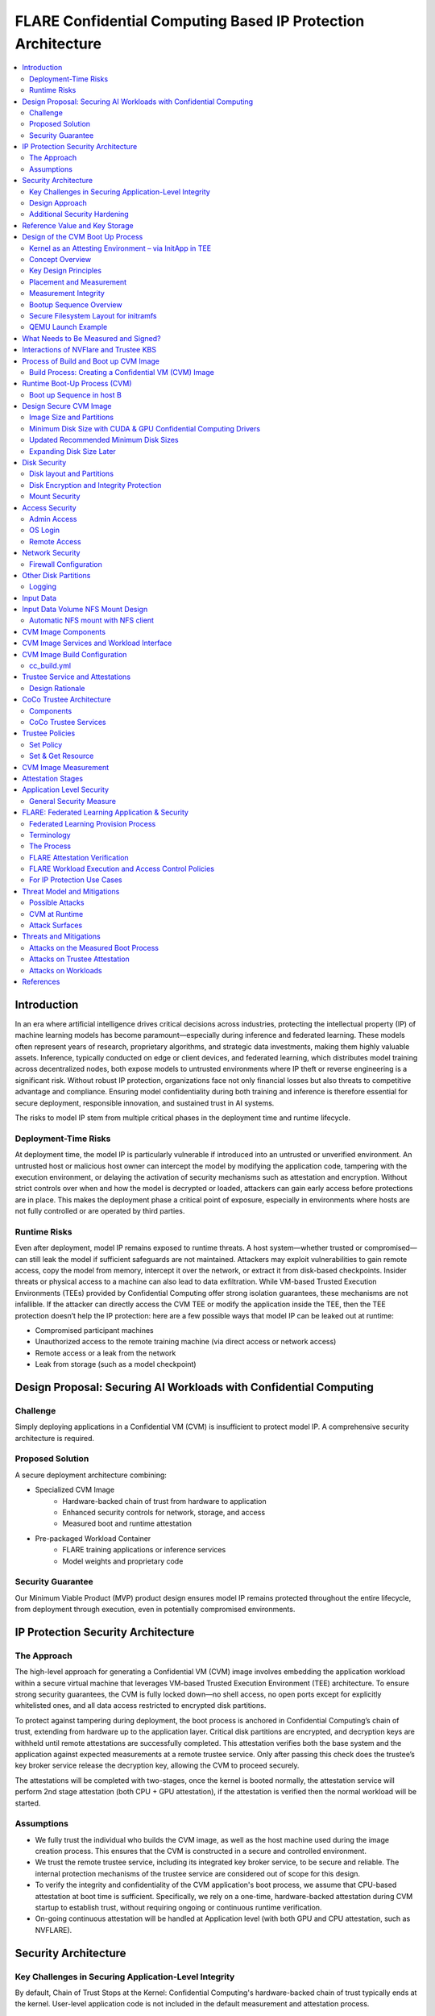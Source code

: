 .. _cc_on_prem_cvm_architecture:

##############################################################
FLARE Confidential Computing Based IP Protection Architecture
##############################################################

.. contents::
   :local:
   :depth: 2

Introduction
============

In an era where artificial intelligence drives critical decisions across industries, protecting the intellectual property (IP) of machine learning models has become paramount—especially during inference and federated learning. These models often represent years of research, proprietary algorithms, and strategic data investments, making them highly valuable assets. Inference, typically conducted on edge or client devices, and federated learning, which distributes model training across decentralized nodes, both expose models to untrusted environments where IP theft or reverse engineering is a significant risk. Without robust IP protection, organizations face not only financial losses but also threats to competitive advantage and compliance. Ensuring model confidentiality during both training and inference is therefore essential for secure deployment, responsible innovation, and sustained trust in AI systems.

The risks to model IP stem from multiple critical phases in the deployment time and runtime lifecycle.

Deployment-Time Risks
---------------------

At deployment time, the model IP is particularly vulnerable if introduced into an untrusted or unverified environment. An untrusted host or malicious host owner can intercept the model by modifying the application code, tampering with the execution environment, or delaying the activation of security mechanisms such as attestation and encryption. Without strict controls over when and how the model is decrypted or loaded, attackers can gain early access before protections are in place. This makes the deployment phase a critical point of exposure, especially in environments where hosts are not fully controlled or are operated by third parties.

Runtime Risks
-------------

Even after deployment, model IP remains exposed to runtime threats. A host system—whether trusted or compromised—can still leak the model if sufficient safeguards are not maintained. Attackers may exploit vulnerabilities to gain remote access, copy the model from memory, intercept it over the network, or extract it from disk-based checkpoints. Insider threats or physical access to a machine can also lead to data exfiltration. While VM-based Trusted Execution Environments (TEEs) provided by Confidential Computing offer strong isolation guarantees, these mechanisms are not infallible. If the attacker can directly access the CVM TEE or modify the application inside the TEE, then the TEE protection doesn’t help the IP protection: here are a few possible ways that model IP can be leaked out at runtime:

- Compromised participant machines
- Unauthorized access to the remote training machine (via direct access or network access)
- Remote access or a leak from the network
- Leak from storage (such as a model checkpoint)

Design Proposal: Securing AI Workloads with Confidential Computing
==================================================================

Challenge
---------

Simply deploying applications in a Confidential VM (CVM) is insufficient to protect model IP. A comprehensive security architecture is required.

Proposed Solution
-----------------

A secure deployment architecture combining:

- Specialized CVM Image
    - Hardware-backed chain of trust from hardware to application
    - Enhanced security controls for network, storage, and access
    - Measured boot and runtime attestation
- Pre-packaged Workload Container
    - FLARE training applications or inference services
    - Model weights and proprietary code

Security Guarantee
------------------

Our Minimum Viable Product (MVP) product design ensures model IP remains protected throughout the entire lifecycle, from deployment through execution, even in potentially compromised environments.

IP Protection Security Architecture
===================================

The Approach
------------

The high-level approach for generating a Confidential VM (CVM) image involves embedding the application workload within a secure virtual machine that leverages VM-based Trusted Execution Environment (TEE) architecture. To ensure strong security guarantees, the CVM is fully locked down—no shell access, no open ports except for explicitly whitelisted ones, and all data access restricted to encrypted disk partitions.

To protect against tampering during deployment, the boot process is anchored in Confidential Computing’s chain of trust, extending from hardware up to the application layer. Critical disk partitions are encrypted, and decryption keys are withheld until remote attestations are successfully completed. This attestation verifies both the base system and the application against expected measurements at a remote trustee service. Only after passing this check does the trustee’s key broker service release the decryption key, allowing the CVM to proceed securely.

The attestations will be completed with two-stages, once the kernel is booted normally, the attestation service will perform 2nd stage attestation (both CPU + GPU attestation), if the attestation is verified then the normal workload will be started.

Assumptions
-----------

- We fully trust the individual who builds the CVM image, as well as the host machine used during the image creation process. This ensures that the CVM is constructed in a secure and controlled environment.
- We trust the remote trustee service, including its integrated key broker service, to be secure and reliable. The internal protection mechanisms of the trustee service are considered out of scope for this design.
- To verify the integrity and confidentiality of the CVM application's boot process, we assume that CPU-based attestation at boot time is sufficient. Specifically, we rely on a one-time, hardware-backed attestation during CVM startup to establish trust, without requiring ongoing or continuous runtime verification.
- On-going continuous attestation will be handled at Application level (with both GPU and CPU attestation, such as NVFLARE).

Security Architecture
=====================

Key Challenges in Securing Application-Level Integrity
------------------------------------------------------

By default, Chain of Trust Stops at the Kernel:
Confidential Computing's hardware-backed chain of trust typically ends at the kernel. User-level application code is not included in the default measurement and attestation process.

Application Integrity Risk:
Without extending the chain of trust to cover the application, malicious modifications can occur at boot time. This risks compromising both the application’s integrity and the overall confidentiality of the system, even if kernel-level attestation is successful.

Necessity of Application Measurement:
To ensure end-to-end trust, application-level measurements must be automatically calculated by the kernel and cryptographically signed by CC-enabled hardware. Relying on external or manual hash values creates potential attack vectors.

Use Case Consideration – Disk Content Not Measured:
Confidential Computing attestation is designed to measure memory-loaded components during boot. Application binaries and data stored on disk are not covered. This is not a flaw in the architecture but a challenge that must be addressed for use cases requiring full application trust.

Security Implication for Application Deployment:
If the application and its associated data are not part of the attested set, the CVM cannot ensure their integrity or confidentiality—posing a significant risk for secure deployment in sensitive scenarios.

Design Approach
---------------

This design addresses the above challenges with the following approaches:

- **Encrypted Storage**: The CVM encrypts critical storage partitions to protect sensitive code and data from unauthorized access.

- **Customer-Specific Key**: A unique decryption key is associated with each customer and stored securely in the remote key broker service, along with the expected attestation reference values.

- **Attestation-Bound Key Release**: The decryption key is released only upon successful CPU-based attestation, ensuring it is provided exclusively to trusted environments that match both CVM and application measurements and possess valid cryptographic signatures.

- **Two-stage attestation & two-stage-key release**:
  - CPU verification ⇒ GPU verification (extending the chain of the trust from CPU to GPU)
  - Two-stage key releases with partition dm-verity.

Additional Security Hardening
------------------------------

- **Disk Security**: Leverage both dm-crypt for encryption and dm-verity for integrity verification of disk partitions. Disable auto-mount.
- **Access Control**: Disable login mechanisms, including SSH and console access, to prevent unauthorized entry into the CVM.
- **Network Hardening**: Configure strict firewall rules and disable all unnecessary services and ports, allowing only explicitly whitelisted network access.

Reference Value and Key Storage
===============================

There are different approaches to store the reference values, leveraging:

- Trustee service with remote key broker services
- Trusted Platform Module (TPM)
- Virtual TPM (vTPM)

For our most common deployment scenarios, we will build a CVM image in one trusted host (Host A), then distribute and deploy it to another untrusted host (Host B). In this design, we choose to use the remote trustee service.

Design of the CVM Boot Up Process
=================================

The sequence diagram of the boot up process:

Here, we are leveraging the Initapp in a TEE context to enable application-level attestation, using the kernel as an indirect attesting environment.

Kernel as an Attesting Environment – via InitApp in TEE
-------------------------------------------------------

Concept Overview
----------------

In a Confidential Computing environment (e.g., AMD SEV-SNP, Intel TDX), the kernel is already measured at boot time by the hardware-backed chain of trust. Rather than modifying the kernel or injecting measurement logic earlier in the boot flow, we delegate application-level attestation to a lightweight agent called InitApp, which runs in early user space—right after the kernel, but before any application workload or sensitive data is accessed.

Key Design Principles
---------------------

- **Trusted Kernel Base**: The kernel serves as the base of trust. It is measured by the TEE platform during boot, forming part of the trusted launch.
- **InitApp as Attesting Agent**: InitApp is responsible for:
  - Performing application-level attestation.
  - Interacting with the trustee service and key broker.

Placement and Measurement
-------------------------

- The measurement must include initramfs, kernel, and kernel arguments (command line). With AMD, this is achieved by kernel-hashes=on flag.
- InitApp must be included in the initramfs, ensuring it is loaded into kernel memory and automatically measured as part of the attested launch context.
- Avoid placing InitApp outside initramfs (e.g., in /oem/initapp), as this bypasses automatic measurement and increases attack surface via replay attacks.

Measurement Integrity
---------------------

Embedding InitApp within initramfs ensures:
- It is measured with initramfs via attestation SDK.
- Replay or tampering is prevented.
- No need for custom measurement mechanisms.

Bootup Sequence Overview
-------------------------

- BIOS/UEFI ↓

- Bootloader (GRUB) loads:↓

  - vmlinuz
  - initramfs (includes InitApp and minimal network tools)

- initramfs executes /bin/init-app  ↓

- InitApp ↓

  - Brings up network interface (e.g., eth0)
  - Performs attestation using CPU TEE
  - Contacts trustee and key broker service
  - Decrypts and mounts secure root filesystem

- InitApp executes: switch_root /new_root /sbin/init

Secure Filesystem Layout for initramfs
--------------------------------------

.. code-block:: text

   initramfs/
   ├── bin/
   │   └── init-app         # Attesting agent
   ├── init                 # Stub to call /bin/init-app
   ├── dev/
   ├── etc/
   ├── lib64/
   ├── mnt/
   ├── proc/
   ├── sys/
   ├── tmp/

QEMU Launch Example
-------------------

.. code-block:: bash

   qemu-system-x86_64 \
    -kernel vmlinuz \
    -initrd initramfs.img

In this setup, initramfs.img is loaded into kernel memory and included in the TEE measurement, securing both InitApp and its logic. Placing InitApp elsewhere (e.g., mounted later from disk) breaks the measurement chain and introduces the risk of replay or tampering.

What Needs to Be Measured and Signed?
=====================================

When preparing a Confidential VM (CVM) image, it's crucial to ensure that key components are measured and cryptographically verified to maintain a trusted boot process.

With TEE platforms like AMD SEV-SNP or Intel TDX, the firmware measures and includes the hashes of the following in the attestation report:

- Kernel binary
- Initramfs (which includes InitApp)
- Kernel command-line parameters
- Firmware (UEFI/BIOS)
- EFI boot configuration (depending on platform and setup)

These measurements are rooted in hardware and cannot be forged by the host. Any tampering with measured components—such as modifying InitApp—will result in a different TEE measurement hash. Consequently, the Trustee will detect the mismatch and deny key release, preventing decryption of sensitive data.

.. note::

   You do not need to sign or measure the entire CVM disk image. Focusing on these critical boot-time components is sufficient to establish a robust and verifiable chain of trust.


Interactions of NVFlare and Trustee KBS
=======================================

The following block diagram shows the interaction among NVFlare CVM, Attestation Agent (AA), Key Broker Service (KBS), Trustee, and Attestation Service (AS).

.. image:: ../../resources/cc_arch_diagram.png
    :height: 500px
    :align: center


Process of Build and Boot up CVM Image
======================================

The sequence diagram:

Build Process: Creating a Confidential VM (CVM) Image
-----------------------------------------------------

Goal: Produce a secure CVM image with all trusted measurements registered in the Trustee service in a trusted host A.

1. **Build Base CVM Image**

   - Follow your standard CVM creation guide or automation pipeline.
   - Choose a supported OS (e.g., Ubuntu 22.04 LTS).

2. **System Requirements**

   - Install guest OS patches for AMD SEV-SNP or Intel TDX.
   - Install Confidential Computing drivers:

     - AMD: kvm_amd, sev, snp kernel modules
     - TDX: TDX guest drivers (tdx_guest)

   - (Optional) Install GPU drivers (e.g., NVIDIA vGPU with CC support).

3. **Install Required Packages**

   - Install the attestation SDK CLI tools or libraries.
   - Install tooling to generate initramfs.

4. **Prepare InitApp + Initramfs**

   - Build the InitApp binary (early boot attestation code).
   - Generate initramfs:

     - Include InitApp, attestation tools, and measurement logic.
     - Call InitApp in the default init (via /bin/init).

   - Generate a unique CVM_ID for this VM.
   - Add to kernel boot arguments:

     - initrd=/boot/initramfs.img
     - append(vm_id=”$CVM_ID")

5. **Partition Disks & Apply Security Hardening**

   - Partition the disk and prepare encrypted volumes.
   - See the disk partitioning section for more details.

6. **Install the Workload**

   - Deploy the pre-approved workload (e.g., a Docker image).
   - Install the workload on the CVM’s encrypted disk.

7. **Apply Additional Security Enhancements**

   - Harden access:

     - Disable password logins
     - Restrict or disable SSH and console access
     - Configure firewall rules and disable unneeded services and ports.

8. **Finalize & Encrypt**

   - Power off the CVM.
   - Generate an encryption key.
   - Encrypt the root FS using LUKS.

9. **Get the CVM measurement**

   - Boot up the CVM, the CVM kernel panics because it can't retrieve the key due to the measurement not registered yet. The InitApp prints measurements in the log.
   - Todo: It's much faster to calculate the measurement with this tool but it generates invalid result: https://github.com/virtee/sev-snp-measure

10. **Update the resource policy or reference values to the Trustee**

    - Update the policy in Trustee with measurement.
    - Store the encryption key with Trustee with the namespace /keys/root/$CVM_ID.

11. **Package the CVM Bundle**

    - All the files generated by CVM builder is packaged a gzipped tar.

Runtime Boot-Up Process (CVM)
=============================

Boot up Sequence in host B
--------------------------

- Boot up CVM image on host.
- Launch CVM instance.
- UEFI loads kernel and initramfs (via initrd=/boot/initramfs.img).
- Initramfs starts network.
- Initramfs starts initApp.
- initApp requests CPU attestation report.
- initApp send key requests to trustee with its attestation report.
- Receives encryption key if system is not tampered with.
- Decrypt encrypted filesystem using received key.
- Pivot root to the decrypted rootfs mapper (switch_root).
- systemd takes over and continues normal runtime.
- Attestation agent service perform 2nd stage attestation for CPU and GPU report.
- Workload is started.
- Monitor /bootlog to verify CVM boot health.
- Monitor /applog logs for application issue.
- User may optionally mount external NFS volume data (such as training data in FL case).

Design Secure CVM Image
=======================

Image Size and Partitions
-------------------------

CVM Image storage size estimation:

Minimum Disk Size with CUDA & GPU Confidential Computing Drivers
----------------------------------------------------------------

Since you need CUDA and GPU Confidential Computing drivers (e.g., AMD SEV-SNP or Intel TDX with GPU passthrough), the disk size requirements increase.

.. list-table::
   :header-rows: 1

   * - Component
     - Approximate Size
   * - Ubuntu Minimal (CLI-only)
     - ~2GB
   * - CUDA Toolkit & Drivers
     - ~5GB–10GB
   * - NVIDIA cuDNN & Other Libraries
     - ~2GB
   * - Confidential GPU Driver (e.g., NVIDIA Confidential Compute)
     - ~1GB
   * - Confidential Computing Stack (SEV-SNP, TDX, etc.)
     - ~500MB–1GB

Updated Recommended Minimum Disk Sizes
--------------------------------------

.. list-table::
   :header-rows: 1

   * - Use Case
     - Recommended Disk Size
   * - Minimal GPU Setup (No PyTorch, No Large Apps)
     - 16GB
   * - With CUDA & Confidential GPU Drivers
     - 32GB

Expanding Disk Size Later
-------------------------

If needed, we can expand the disk dynamically using:
- Virtual Disk (QCOW2, RAW, VHDX) – Use qemu-img resize + growpart + resize2fs.

Disk Security
=============

Disk layout and Partitions
--------------------------

.. list-table::
   :header-rows: 1

   * - Partition
     - Mount Point
     - Contents
     - Encryption
     - Notes
   * - Protective MBR / GPT Header
     - n/a
     - GPT structures
     - ❌
     - Standard GPT disk format. Tampered partition will cause boot failure.
   * - EFI System Partition (ESP)
     - /boot/efi
     - Bootloader binaries (GRUB, systemd-boot, etc.)
     - ❌
     - Required by UEFI. This is protected by the normal secure boot procedures.
   * - Kernel + Initramfs
     - /boot
     - Kernel image, basic initramfs
     - ❌
     - This is not protected. The tampered image will cause measurement change so encryption key can't be retrieved.
   * - Boot Logging Partition
     - /bootlog
     - Early logs from initramfs and InitApp
     - (Write-once, then RO)
     - Write-once early, mount read-only after transition. Visible to host.
   * - Root Filesystem
     - /
     - Full Ubuntu/OS install
     - dm-crypt
     - root OS.
   * - Encrypted vault
     - /vault
     - Logs, scratch
     - ✅ (LUKS or dm-crypt)
     - Writable at runtime.
   * - Encrypted workspace
     - /vault/workspace
     - workloads,
     - LUKS
     - Writable
   * - App Logging Partition
     - /applog
     - Record app logs, especially client server communication failure etc.
     - 
     - We may not need to expose the training log. Writable at runtime. App Log is designed as a separate image, so that when CVM shutdown the log can be still read.
   * - (Optional) User Data Volume
     - /data
     - User-mounted data
     - Optional
     - Separate image attached. Can be S3/NFS/external encrypted volume.
   * - Temporary Filesystem
     - /tmp,
     - Runtime files (RAM only)
     - ❌ (RAM only)
     - This is RAM disk and protected by TEE.

Disk Encryption and Integrity Protection
----------------------------------------

Encryption is performed during the image build stage. The decryption key is securely stored in a remote key broker service. The disk image includes multiple partitions with encryption and integrity protection:
- Root partition (/): Encrypted using dm-crypt
- /boot partition: Protected with root FS.
- /workspace partition: A writable partition encrypted with dm-crypt, providing both confidentiality and integrity. The NVFLARE workspace is stored here.
- /tmp as tmpfs: This maps to RAM. In a Confidential VM, the TEE ensures this memory is encrypted.
- Swap is disabled to prevent the operating system from unintentionally writing sensitive data to disk.

Mount Security
--------------

Auto-mounting is disabled to prevent unauthorized or accidental mounting of external devices.

Access Security
===============

Admin Access
------------

The system is configured to be admin-less by removing all users from the sudoers file.

OS Login
--------

OS-level login is disabled entirely.

Remote Access
-------------

SSH (sshd) is disabled. The serial console is disabled (see Appendix D for details).

Network Security
================

All network connections are authenticated and encrypted. We use TLS for secure communication and to authenticate attestation services.

Firewall Configuration
----------------------

All ports are blocked by default using ipTables, except for explicitly whitelisted ports.

Whitelisted ports include:
- Application communication ports
- Attestation service ports
- Experiment tracking ports (e.g., MLflow for FL training)

Other Disk Partitions
=====================

Logging
-------

/bootlog:
This log records the boot process and is essential during setup and debugging, especially when diagnosing boot failures. Initially, the boot log is writable. After the system completes its transition, it becomes read-only to preserve integrity.

/applog:
This log captures application-level output (e.g., FLARE logs). It is writable to aid debugging—for instance, when investigating connectivity issues between clients and servers. The log is visible to the host and implemented as a separate image file. This allows log analysis to continue even after the CVM is shut down.

Input Data
==========

The user provides a predefined command to mount input data (e.g., training data), which is mounted to the data partition on the FL client. No dynamically attached disks are allowed.

For this design:
- Input data is assumed to be unencrypted.
- Only NFS-based mounts are supported.

Input Data Volume NFS Mount Design
==================================

Requirements:
This block device must have one partition and its label must be DATAPART. This partition must be formatted as ext4 file system. Its group and user id must be set to 1000 (the default user).

The CVM instance will automatically mount this DATAPART to /data folder.

Automatic NFS mount with NFS client
-----------------------------------

Currently, only NFS mount is supported if CVM instances need to access files outside the DATAPART (i.e., the additional .qcow2 file).

CVM instance will locate ext_mount.conf file in the /data directory. If found, it will run nfs client to mount the exported nfs server directory to /data/mnt folder.

The format of ext_mount.conf for NFS mount is:

.. code-block:: text

   NFS_EXPORT=$NFS_SERVER_NAME_or_IP:$EXPORT_DIR

example:

.. code-block:: text

   NFS_EXPORT=172.31.53.113:/var/tmp/nfs_export

The CVM instance will run:

.. code-block:: bash

   sudo mount -t nfs $NFS_EXPORT /data/mnt

We must create the /data/mnt folder for mount point before we run the command.

CVM Image Components
====================

Based on the current design, the special CVM Image design will essentially consist of the following:

- Base Confidential VM image with hardened security measures and CC drivers (GPU, CPU)
- Initramfs.img which contains initApp
- initApp contains:
  - trustee client, attestation agent
  - AMD SEV-SNP or Intel TDX attestation SDKs
  - Workload docker
  - Application code and dependencies
  - Attestation service agent
  - No need for FLARE
  - Needed for all other non-CC aware applications.
  - Systemd service that will start the workload docker

CVM Image Services and Workload Interface
=========================================

In this section, we will discuss the contract and interaction between services (systemd) and workload, two types of service we have in mind:

- Attestation service agent performs initial self-attestation and periodically self-attestation.
  - If succeeded, trigger workload start.
  - docker run
  - If failed,
    - Initial self-attestation failed, won’t call start.
    - Periodical check failed ⇒
    - Kill docker
  - How to deal with the network interruptions, do we tolerate occasional attestation failure due to network interruptions?

CVM Image Build Configuration
=============================

For each CVM (NVFLARE will build many CVM images, one for each client/site), we will have configuration:

- cc_params.yml
- cc_build.yml

Here is an example of cc_params.yml:

.. code-block:: yaml

   computer_env: onprem_cvm
   cc_cpu_mechanism: amd_sev_snp
   cc_gpu_mechanism: nvidia_cc
   role: client
   root_drive_size: 256
   secure_drive_size: 128
   nvflare_version: 2.6.0
   data_source: /tmp/data
   nfs_mount: nfs-server.local:/data
   custom_code: /tmp/custom

   site_required_python_packages:
    - "numpy==1.21.5"
    - "pandas==1.3.5"
    - "pyarrow==11.0.0"
    - "pydantic==2.3.1"
    - "pyyaml==6.0.1"
    - "requests==2.26.0"

cc_build.yml
------------

.. code-block:: yaml

   vault_file: ~/vault.img
   nvflare_folder: /vault/nvflare
   workspace_folder: /vault/workspace
   venv_folder: /vault/venv
   service_folder: /vault/service
   logging_folder: /applogs

   required_system_packages:
      - "cryptsetup:2.2"
      - "lvm2:2.03"
      - "parted:3.3"
      - "iptables:1.8"
      - "systemd:245"
      - "dmsetup:1.02"
      # Additional security packages
      - "apparmor:3.0"
      - "selinux-utils:3.1"
      - "auditd:3.0"
      - "fail2ban:0.11"
      - "rkhunter:1.4"
      # Monitoring packages
      - "sysstat:12.0"
      - "prometheus-node-exporter:1.0"
      # Backup tools
      - "rsync:3.1"
      - "duplicity:0.8"

   required_python_packages:
      - "ansible"
      - "libvirt-python==11.3.0"
      - "pyyaml"

Trustee Service and Attestations
================================

To protect the model IP, confidential computing hardware alone is not sufficient. Additional infrastructure and services are required—most critically, the Trustee Service, which includes the following components:
- Attestation Service
- Key Broker Service

The Trustee Service must support CPU-level attestation across AMD, Intel, and ARM architectures during the boot process. For this design, we adopt the CNCF Confidential Containers (CoCo) Project Trustee Service and Guest components:
🔗 https://github.com/confidential-containers/trustee
But any other open-source or proprietary trustee service should be able to do the job. This infrastructure is swappable.

Design Rationale
----------------

This design is chosen based on the following key factors:
- Our main focus is on protecting the integrity and confidentiality of initApp during boot up.
- The initApp is a small Rust program that runs independently of the GPU, so GPU attestation is not required at this stage.
- We need an open-source trustee service that has both key broker service and attestation, and basic configuration support. CoCo Trustee Service is the only option we can find at the moment.

CoCo Trustee Architecture
=========================

Components
----------

- **Key Broker Service**: The KBS is a server that facilitates remote attestation and secret delivery. Its role is similar to that of the Relying Party in the RATS model.
- **Attestation Service**: The AS verifies TEE evidence. In the RATS model, this is a Verifier.
- **Reference Value Provider Service**: The RVPS manages reference values used to verify TEE evidence. This is related to the discussion in section 7.5 of the RATS document.
- **KBS Client Tool**: This is a simple tool which can be used to test or configure the KBS and AS.

Note: We are not using the RVPS component. There are no supported APIs to use. We are not using the CDH (Confidential Data Hub) component.

CoCo Trustee Services
---------------------

- Create reference values
- Login credentials
- Role-based Access Control (RBAC) ⇒ missing
- Identity namespace ⇒ use “path” for now ⇒ missing proper identity namespace
- Retrieval reference value
- Identity namespace ⇒ use “path” for now ⇒ missing proper identity namespace
- Access control ⇒ missing
- TLS communication (PR merged) ⇒ fixed

Trustee Policies
================

The "trustee policy" refers to the rules and configurations governing how secrets are released and how the trustworthiness of a confidential workload is verified before granting access to sensitive data. It involves two main types of policies: resource policies and attestation policies.

- **Resource Policies**: These policies determine which secrets are released to a specific workload, typically scoped to the container. They control what secrets are available to the workload, ensuring that only necessary information is provided.
- **Attestation Policies**: These policies define how the claims about the Trusted Computing Base (TCB) are compared to reference values to determine the trustworthiness of the workload. They specify how the attestation process verifies that the workload is running in a trusted environment.

What we do: Currently, we only need to use resource policy, we will use the default attestation policy.

One can set the policy to the needed measurement (hash values) or referring to the reference values. We choose to use the resource policy for now.

Set Policy
----------

Here is a policy example. The resource policy we set to ensure only CVM with the measurement matching the value can get the resource (the key for LUKS).

.. code-block:: text

   package policy
   default allow = false
   allow {
       input["submods"]["cpu0"]["ear.veraison.annotated-evidence"]["snp"]["measurement"] == "Cwa8qBJimP2freTTrrpvAZVbEQEyAhPY4fZGgSn9z4qtt0CAGmcS+Otz96qQZ92k"
   }

And the command to set this policy into the Trustee service.

.. code-block:: bash

   #!/usr/bin/env bash
   TRUSTEE_ADDRESS=<your organization trustee service addresss>
   PORT=8999

   ROOTCA=keys/rootCA.crt

   sudo kbs-client --url https://$TRUSTEE_ADDRESS:$PORT --cert-file $ROOTCA config --auth-private-key private.key  set-resource-policy --policy-file resource_policy.rego



Set & Get Resource
------------------

Here is the command for KBS client to set and get resources:

.. code-block:: bash

   kbs-client --url https://$TRUSTEE_ADDRESS:$PORT --cert-file $ROOTCA config --auth-private-key $PRIVATE_KEY set-resource --resource-file $SECRET_FILE --path $URL_PATH
   kbs-client --url https://$TRUSTEE_ADDRESS:$PORT --cert-file $ROOTCA get-resource --path $URL_PATH

NOTE:
- --path $URL_PATH
  This is used for identity namespace isolation for now.

CVM Image Measurement
=====================

Measurement Tool:
For AMD, here is the tool to perform the measurements, the value (hashes) can be used for resource policy or reference values.

🔗 https://github.com/virtee/sev-snp-measure

What does it measure:

.. list-table::
   :header-rows: 1

   * - Component
     - Measured by Default
     - Measured with kernel-hashes=on
   * - OVMF
     - ✅ Yes
     - ✅ Yes
   * - Kernel (vmlinuz)
     - ❌ No
     - ✅ Yes
   * - initrd/initramfs
     - ❌ No
     - ✅ Yes
   * - Kernel args
     - ❌ No
     - ✅ Yes

The SEV-SNP measurement is a SHA-384 hash of:
- OVMF + firmware state
- Kernel
- Initrd
- Kernel command line
- Platform launch policy
- Guest-supplied report_data
- etc.

As long as:
- Provide the same inputs to both sev-snp-measure and the runtime SEV-SNP launch process (i.e., QEMU/KVM with SEV-SNP enabled),
- Don’t introduce randomness between build and runtime (e.g., dynamic kernel arguments, timestamps, UUIDs),

The measurement will match exactly.

Attestation Stages
==================

1. **Boot-Time Attestation**
   - Scope: CPU only
   - Ensures the integrity of the CVM and the early boot process, including initApp.
   - Performed using the Trustee Service at startup.

2. **Runtime Attestation**
   - Scope: CPU + GPU
   - Required to protect the application workload during runtime execution.
   - Likely involves an application-level attestation agent.
   - FLARE integrates a Confidential Computing (CC) Manager that performs attestation at multiple stages, including runtime, to maintain trust across the system lifecycle.

Application Level Security
==========================

In addition to the basic CVM Security, we also need additional security at application level. This might be different for different type of applications.

General Security Measure
------------------------

For all applications, we need the following additional security measures:
- **Attestation service agent**:
  - Perform the self-attestation using both CPU and GPU attestation service at start.
  - Boot level attestation is only for CPU, we need to attest GPU as well.
  - Perform periodical self-tests to make sure the system is not compromised.
- **Code Level security**:
  - No dynamic code changes.

FLARE: Federated Learning Application & Security
================================================

Federated Learning Provision Process
------------------------------------

Federated learning provision is a process to prepare the software packages (FLARE’s startup kits) for each participating organization. Clients and the server will obtain different startup kits. The package is prepared by the system owned by the project admin and then distributed to each participant. Then, FL Server needs to start first, FL Client site will start the startup kit, connect to FL server.

There are three distinguished phases:

- **Provision processes** – prepare the software artifacts (the startup kits).
- **Distribution process** – software packages are distributed to participants.
- **Run-time processes** – At each participant’s host machine, the participant deploys the package, starts the FL system, and establishes the communication between the FL server and the participant.

Terminology
-----------

To simplify discussions, we define the following roles:

- **Project Admin**: The individual responsible for initiating and managing the overall project. This includes approving participants, provisioning resources, and triggering the Confidential VM (CVM) build process.

- **Model Owner**: The entity (person or organization) that owns both the pre-trained model and the final trained model. They are primarily concerned with protecting the intellectual property of the model.

- **Data Owner**: The entity that owns the private data used in training. Data privacy and security are their primary concerns.

- **Org Admin**: An IT administrator from a participating organization. This person is responsible for setting up the local environment and launching the site-specific Federated Learning (FL) system instance (e.g., the FL client).

The Process
-----------

- **Provision Process**: The generated CVM image will be a lockdown with no access. This is done via additional hardened security measures described above.
- **Distribution process**: For CLI based provision, we will let customers decide the best way to distribute the CVM image file. For FLARE Dashboard, user should be able to download CVM image.
- **Deploy/start**: The participant, deployed the CVM image to a CC-enabled Host, add NFS data volume need for the training, run start scripts to start the system.

FLARE Attestation Verification
------------------------------

FLARE’s CC manager performs three different attestations:

- **Self-attestation**
- **Cross-verification among client and server**
- **Periodical cross-verification**

FLARE Workload Execution and Access Control Policies
----------------------------------------------------

- All training and inference code must be pre-reviewed and approved before inclusion in the workload.
- The application and its dependencies are pre-installed in the workload docker.
- Job execution is triggered by submitting a predefined job configuration—no dynamic or custom or user-supplied code is allowed at runtime.

For IP Protection Use Cases
---------------------------

- Only the Project Admin is authorized to download results, including the global model and logs.
- Download permissions are disabled for all other users and cannot be overridden at the individual site level.

Threat Model and Mitigations
============================

This section describes the threat models that the current design helps to mitigate, and the new risks with this process.

The following attacks are outside of the scope of this document:
- Software supply chain attacks that apply to guest Unified Extensible Firmware Interface (UEFI) firmware, the bootloader and kernel, and third-party dependencies for the workload.
- Attacks on Trustee Service.

Possible Attacks
----------------

The current CVM architecture is designed to defend against the following possible attacks by an untrustworthy host workload operator:
- Modify disk contents, intercept network connections, and attempt to compromise the TEE at runtime.
- Tamper CVM image file at deployment time, before launch in the remote host:
  - Modify boot process in the image to retrieve encryption key.
  - Modify workload code to write checkpoint path, save model to unencrypted disk.
  - Modify network port rules to allow model to send over the network to unauthorized location.
  - Modify access rules to enable access at runtime.

CVM at Runtime
--------------

- Add login console to directly login to CVM.
- SSH to CVM.
- Network attack for the open port.
- Copy the model checkpoint from the disk.

Attack Surfaces
---------------

The following table describes the attack surfaces that are available to attackers.

.. list-table::
   :header-rows: 1

   * - Attacker
     - Target
     - Attack surface
     - Risks
   * - Host owner or workload operator
     - TEE, Workload
     - Disk reads
     - Anything read from the disk is within the attacker's control. Dynamic disk attachments mean that an attacker can modify disk contents dynamically and at will.
   * - Workload Operator
     - TEE, Workload
     - Disk writes
     - Anything written to disk is visible to an attacker.
   * - Host owner or workload operator
     - TEE, Workload
     - Network
     - External network connection to or Attestation can be intercepted. For FLARE FL Server, two ports open for FL Client communication (Inbounds). FLARE FL Server also open ports for outbound communication: Experimental tracking and statsd system monitoring (if allowed).
   * - Host Owner or Workload operator
     - Attestation Service communication
     - Attestation messages
     - Intercept the message to perform man-in-the-middle attack.
   * - Host owner
     - CVM image file
     - initApp
     - Tampered initApp to trick trustee service to release the decryption key.
   * - Input Data
     - TEE, Workload
     - User Input dataset
     - User input dataset could be exposed to possible poison attacks. But this is not scope of protection in this document.
   * - Output Data
     - TEE, Workload
     - Output result
     - User output dataset could be exposed to possible IP theft.

Threats and Mitigations
=======================

Confidential Computing is used to defend against various attack vectors on Confidential Virtual Machines (CVMs), including tampering, disk access, and network intrusion. Below is a breakdown of the threat surfaces and corresponding mitigations.

- **CVM tampering risk**: The confidential computing attestation protocol helps protect the boot sequence CVM boot as well application initApp. The workload will be encrypted to avoid modification at rest. Any tampering attempt will cause attestation failure, which will not be able to decrypt the CVM root-fs.
- **Disk risk**: A CVM Image encrypted disk with integrity protection is designed to mitigate risks from disk attacks. After initApp is read from disk, it's measured and that data is never re-read from disk again. The description is only retrieved after the verification and then the root fs is decrypted.
- **Network attack Risks**: Attacks are mitigated by having authenticated, end-to-end encrypted channels. External network access, such as SSH, Login, adding a serial console are disabled in the image. Strict firewall input/output rules for the CVM, ports are blocked except for whitelisted ports.

The following tables describe the threats and mitigations:

Attacks on the Measured Boot Process
------------------------------------

.. list-table::
   :header-rows: 1
   :widths: 20 30 50

   * - Threat
     - Mitigation
     - Mitigation Implementation
   * - Attacker disables measured boot using old firmware
     - Trustee-based attestation detects failure
     - Confidential Computing enforces attestation check before trust is granted.
   * - Attacker disables measured boot and tampers InitApp
     - No key released without successful attestation
     - Remote Key Broker only releases keys after valid CC + InitApp attestation.
   * - Attacker tampers InitApp to steal keys after replaying measurements
     - Attestation fails due to changed InitApp & nonce check
     - Measurements include initramfs; nonces ensure freshness; replay attacks are rejected.
   * - Memory corruption in early boot (e.g., BootHole, Sequoia)
     - Early boot components are measured before processing
     - Attestation fails if grub.cfg or file system config is modified; no auto-mounts.
   * - Disk TOCTOU: tamper boot binaries after measurement but before execution
     - Read-measure-execute pattern; encrypted partitions
     - Boot disk is read-once into memory; dm-verity and dm-crypt enforce disk integrity.
   * - Modify device drivers or user services after kernel loaded
     - dm-crypt root
     - Modify of root file system will cause IO error.
   * - GPU with GPU Hypervisor is compromised
     - The attacker attempted to steal the decryption key once released to the TEE memory after the CPU attestation succeeded.
     - Since the bootup InitApp attestation only attests CPU measurement, the compromised GPU hypervisor is within the TEE trust boundary once the GPU driver is loaded.
     - The GPU hypervisor will try a DMA attack on the TEE memory to steal the decryption key.
     - Unless there is joint CPU + GPU attestation, this is an identified theoretical security hole.
     - The final security fix may require a new industrial solution.
     - Currently, with careful design of the CVM and attestation flow, the risk is really small.
     - 1) GPU driver is trustworthy
     - The GPU driver is part of the root-fs system, which is encrypted. If a tampered GPU driver (without encryption key) will cause the GPU failure to load.
     - If the GPU is successfully loaded, it is trustworthy.
     - 2) CPU driver, hypervisor, and kernel are trustworthy
     - Otherwise, we would be able to pass the attestation at bootup time.
     - 3) 2nd phase GPU attestation will be started before any workload starts
     - If GPU attestation fails, the system will shut down.
     - The compromised GPU will need to steal the decryption key only via the bounced buffer (PCI passthrough) (H100 GPU). Since there is no secret placed in the bounced buffer, there is nothing to steal.
     - For TDISP enabled GPUs, the logic still applies.
     - CVM design mostly mitigates the risk.

Attacks on Trustee Attestation
------------------------------

This table describes potential threats and mitigation strategies to Trustee Attestation.

.. list-table::
   :header-rows: 1

   * - Threat
     - Mitigation
     - Mitigation Implementation
   * - An attacker intercepts the network connection between the CVM attestation client and Trustee to steal the secret token.
     - Use of authenticated, encrypted TLS connection prevents passive eavesdropping.
     - Attacker cannot impersonate the service (lacks TLS key).
     - Attacker cannot impersonate the client (identity verified by attestation protocol).

Attacks on Workloads
--------------------

This table describes potential threats and mitigation strategies related to workloads.

.. list-table::
   :header-rows: 1

   * - Threat
     - Mitigation
     - Mitigation Implementation
     - Location
   * - An attacker tries to SSH or log in and connect to the running instance.
     - SSH is disabled, and the login password is randomized.
     - No SSHD running; randomized login password ensures no external access.
     - Confidential VM image
   * - An Attacker tries to copy the model check-point from the disk accessible from Host where CVM is running
     - The disk partition where model is saved is encrypted
   * - An attacker downloads the final training model from the admin console or API.
     - FLARE permissions restrict access.
     - Fine-grained permissions enforced within FLARE prevent unauthorized model access.
     - Workload application
   * - An attacker steals the model from a host with a GPU that does not support Confidential Computing (CC) or where CC is disabled.
     - Runtime attestation verifies both CPU and GPU at multiple stages.
     - InitApp attests CPU integrity only during boot.
     - Application attestation service performs:
     - Start stage: self-verification for CPU & GPU.
     - Periodic cross-verification.
     - Workload attestation
   * - An attacker passes a malformed and encrypted dataset to the workload.
     - Out of scope in current design
     - Defensive parsing code in the workload.
     - Input data is strictly validated and parsed securely.
     - Workload
   * - An attacker passes a skewed or poisoned dataset to the workload to learn from others’ data.
     - Out of scope in current design; differential privacy can mitigate.
     - Google Confidential Space mentions using differential privacy for this threat.
     - Workload

References
==========

- RATS architecture: https://www.rfc-editor.org/rfc/rfc9334.html
- Google Confidential Space Security Overview: https://cloud.google.com/docs/security/confidential-space
- Confidential containers trustee attestation service solution overview and use cases https://www.redhat.com/en/blog/introducing-confidential-containers-trustee-attestation-services-solution-overview-and-use-cases
- Confidential Container Trustee: https://github.com/confidential-containers/trustee
- Azure confidential computing: harden the linux image to remove sudo users: https://learn.microsoft.com/en-us/azure/confidential-computing/harden-the-linux-image-to-remove-sudo-users
- Microsoft Secure the Windows boot process. https://learn.microsoft.com/en-us/windows/security/operating-system-security/system-security/secure-the-windows-10-boot-process
- Microsoft Secure Boot. Note these links to the above article.
  - https://learn.microsoft.com/en-us/windows-hardware/design/device-experiences/oem-secure-boot
- SEV-SNP measurement tool: https://github.com/virtee/sev-snp-measure




